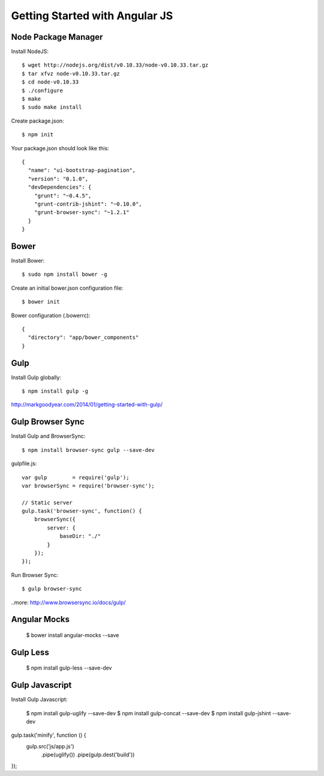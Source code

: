 ==============================================================================
Getting Started with Angular JS
==============================================================================


Node Package Manager
--------------------

Install NodeJS::

  $ wget http://nodejs.org/dist/v0.10.33/node-v0.10.33.tar.gz
  $ tar xfvz node-v0.10.33.tar.gz
  $ cd node-v0.10.33
  $ ./configure
  $ make
  $ sudo make install

Create package.json::

  $ npm init

Your package.json should look like this::

  {
    "name": "ui-bootstrap-pagination",
    "version": "0.1.0",
    "devDependencies": {
      "grunt": "~0.4.5",
      "grunt-contrib-jshint": "~0.10.0",
      "grunt-browser-sync": "~1.2.1"
    }
  }


Bower
-----

Install Bower::

  $ sudo npm install bower -g

Create an initial bower.json configuration file::

  $ bower init

Bower configuration (.bowerrc)::

  {
    "directory": "app/bower_components"
  }


Gulp
----

Install Gulp globally::

  $ npm install gulp -g

http://markgoodyear.com/2014/01/getting-started-with-gulp/


Gulp Browser Sync
-----------------

Install Gulp and BrowserSync::

  $ npm install browser-sync gulp --save-dev


gulpfile.js::

  var gulp        = require('gulp');
  var browserSync = require('browser-sync');

  // Static server
  gulp.task('browser-sync', function() {
      browserSync({
          server: {
              baseDir: "./"
          }
      });
  });

Run Browser Sync::

  $ gulp browser-sync

..more: http://www.browsersync.io/docs/gulp/


Angular Mocks
-------------

  $ bower install angular-mocks --save


Gulp Less
---------

 $ npm install gulp-less --save-dev

Gulp Javascript
---------------

Install Gulp Javascript:

  $ npm install gulp-uglify --save-dev
  $ npm install gulp-concat --save-dev
  $ npm install gulp-jshint --save-dev

gulp.task('minify', function () {
   gulp.src('js/app.js')
      .pipe(uglify())
      .pipe(gulp.dest('build'))
});
